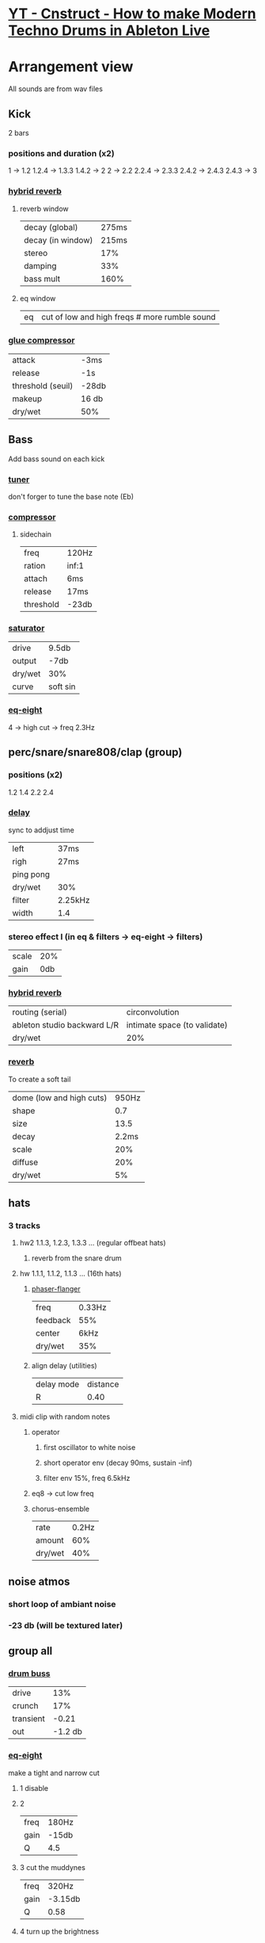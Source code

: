 * [[https://www.youtube.com/watch?v=JgtTY-fkV80][YT - Cnstruct - How to make Modern Techno Drums in Ableton Live]]

* Arrangement view

All sounds are from wav files

** Kick
2 bars
*** positions and duration (x2)
1     -> 1.2
1.2.4 -> 1.3.3
1.4.2 -> 2
2     -> 2.2
2.2.4 -> 2.3.3
2.4.2 -> 2.4.3
2.4.3 -> 3
*** [[https://www.ableton.com/en/manual/live-audio-effect-reference/#hybrid-reverb][hybrid reverb]]
**** reverb window
 | decay (global)    | 275ms |
 | decay (in window) | 215ms |
 | stereo            |   17% |
 | damping           |   33% |
 | bass mult         |  160% |
**** eq window
| eq | cut of low and high freqs # more rumble sound |
*** [[https://www.ableton.com/en/manual/live-audio-effect-reference/#glue-compressor][glue compressor]]
| attack            | -3ms   |
| release           | -1s    |
| threshold (seuil) | -28db  |
| makeup            | 16 db  |
| dry/wet           | 50%    |

** Bass
Add bass sound on each kick
*** [[https://www.ableton.com/en/manual/live-audio-effect-reference/#tuner][tuner]]
don't forger to tune the base note (Eb)

*** [[https://www.ableton.com/en/manual/live-audio-effect-reference/#compressor][compressor]]
**** sidechain
| freq      | 120Hz |
| ration    | inf:1 |
| attach    | 6ms   |
| release   | 17ms  |
| threshold | -23db |

*** [[https://www.ableton.com/en/manual/live-audio-effect-reference/#saturator][saturator]]
| drive   | 9.5db    |
| output  | -7db     |
| dry/wet | 30%      |
| curve   | soft sin |

*** [[https://www.ableton.com/en/manual/live-audio-effect-reference/#eq-eight][eq-eight]]
4 -> high cut -> freq 2.3Hz
# cut off high freq for they will give dirt later

** perc/snare/snare808/clap (group)
*** positions (x2)
1.2
1.4
2.2
2.4
*** [[https://www.ableton.com/en/manual/live-audio-effect-reference/#delay][delay]]
sync to addjust time

| left      | 37ms    |
| righ      | 27ms    |
| ping pong |         |
| dry/wet   | 30%     |
| filter    | 2.25kHz |
| width     | 1.4     |

*** stereo effect I (in eq & filters -> eq-eight -> filters)
| scale | 20% |
| gain  | 0db |

*** [[https://www.ableton.com/en/manual/live-audio-effect-reference/#hybrid-reverb][hybrid reverb]]
| routing (serial)            | circonvolution               |
| ableton studio backward L/R | intimate space (to validate) |
| dry/wet                     | 20%                          |

*** [[https://www.ableton.com/en/manual/live-audio-effect-reference/#reverb][reverb]]
To create a soft tail
| dome (low and high cuts) | 950Hz |
| shape                    |   0.7 |
| size                     |  13.5 |
| decay                    | 2.2ms |
| scale                    |   20% |
| diffuse                  |   20% |
| dry/wet                  |    5% |

** hats
*** 3 tracks
**** hw2 1.1.3, 1.2.3, 1.3.3 ... (regular offbeat hats)
***** reverb from the snare drum
**** hw  1.1.1, 1.1.2, 1.1.3 ... (16th hats)
***** [[https://www.ableton.com/en/manual/live-audio-effect-reference/#phaser-flanger][phaser-flanger]]
| freq     | 0.33Hz |
| feedback | 55%    |
| center   | 6kHz   |
| dry/wet  | 35%    |
***** align delay (utilities)
| delay mode | distance |
| R          | 0.40     |
**** midi clip with random notes
***** operator
****** first oscillator to white noise
****** short operator env (decay 90ms, sustain -inf)
****** filter env 15%, freq 6.5kHz
***** eq8 -> cut low freq
***** chorus-ensemble
| rate    | 0.2Hz |
| amount  |   60% |
| dry/wet | 40%   |
** noise atmos
*** short loop of ambiant noise
*** -23 db (will be textured later)
** group all
*** [[https://www.ableton.com/en/manual/live-audio-effect-reference/#drum-buss][drum buss]]
| drive     |     13% |
| crunch    |     17% |
| transient |   -0.21 |
| out       | -1.2 db |
*** [[https://www.ableton.com/en/manual/live-audio-effect-reference/#eq-eight][eq-eight]]
make a tight and narrow cut
**** 1 disable
**** 2
| freq | 180Hz |
| gain | -15db |
| Q    | 4.5   |
**** 3 cut the muddynes
| freq | 320Hz   |
| gain | -3.15db |
| Q    | 0.58    |
**** 4 turn up the brightness
| freq | 2.6kHz |
| gain | 2.15db |
| Q    | 0.48   |
**** 5
| freq | 1.35kHz |
| gain | 1.15db  |
| Q    | 0.3     |

*** OTT (dynamics -> multiband dynamics)
TBD
